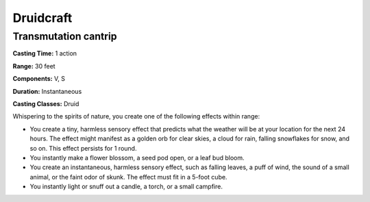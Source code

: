 
.. _srd:druidcraft:

Druidcraft
----------

Transmutation cantrip
^^^^^^^^^^^^^^^^^^^^^

**Casting Time:** 1 action

**Range:** 30 feet

**Components:** V, S

**Duration:** Instantaneous

**Casting Classes:** Druid

Whispering to the spirits of nature, you create one of the following effects within range:

- You create a tiny, harmless sensory effect that predicts what the weather will be at your location
  for the next 24 hours. The effect might manifest as a golden orb for clear skies, a cloud for rain,
  falling snowflakes for snow, and so on. This effect persists for 1 round. 
- You instantly make a flower blossom, a seed pod open, or a leaf bud bloom. 
- You create an instantaneous, harmless sensory effect, such as falling leaves, a puff of wind,
  the sound of a small animal, or the faint odor of skunk. The effect must fit in a 5-foot cube. 
- You instantly light or snuff out a candle, a torch, or a small campfire.
